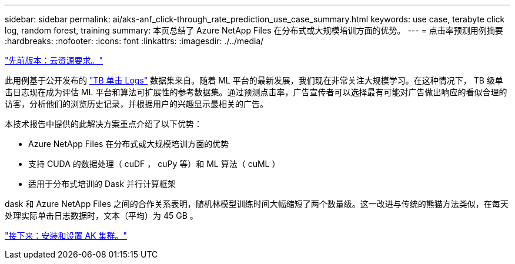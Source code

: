 ---
sidebar: sidebar 
permalink: ai/aks-anf_click-through_rate_prediction_use_case_summary.html 
keywords: use case, terabyte click log, random forest, training 
summary: 本页总结了 Azure NetApp Files 在分布式或大规模培训方面的优势。 
---
= 点击率预测用例摘要
:hardbreaks:
:nofooter: 
:icons: font
:linkattrs: 
:imagesdir: ./../media/


link:aks-anf_cloud_resource_requirements.html["先前版本：云资源要求。"]

此用例基于公开发布的 http://labs.criteo.com/2013/12/download-terabyte-click-logs/["TB 单击 Logs"^] 数据集来自。随着 ML 平台的最新发展，我们现在非常关注大规模学习。在这种情况下， TB 级单击日志现在成为评估 ML 平台和算法可扩展性的参考数据集。通过预测点击率，广告宣传者可以选择最有可能对广告做出响应的看似合理的访客，分析他们的浏览历史记录，并根据用户的兴趣显示最相关的广告。

本技术报告中提供的此解决方案重点介绍了以下优势：

* Azure NetApp Files 在分布式或大规模培训方面的优势
* 支持 CUDA 的数据处理（ cuDF ， cuPy 等）和 ML 算法（ cuML ）
* 适用于分布式培训的 Dask 并行计算框架


dask 和 Azure NetApp Files 之间的合作关系表明，随机林模型训练时间大幅缩短了两个数量级。这一改进与传统的熊猫方法类似，在每天处理实际单击日志数据时，文本（平均）为 45 GB 。

link:aks-anf_install_and_set_up_the_aks_cluster.html["接下来：安装和设置 AK 集群。"]
